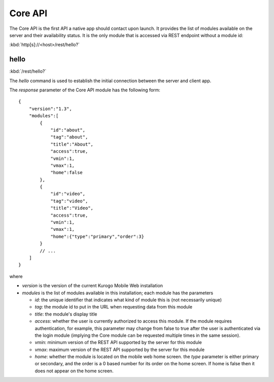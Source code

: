 ########
Core API
########

The Core API is the first API a native app should contact upon launch.  It 
provides the list of modules available on the server and their availability 
status.  It is the only module that is accessed via REST endpoint without a
module id:

:kbd:`http[s]://<host>/rest/hello?`

=======
hello
=======

:kbd:`/rest/hello?`

The *hello* command is used to establish the initial connection between the
server and client app.

The *response* parameter of the Core API module has the following form: ::

    {
        "version":"1.3",
        "modules":[
            {
                "id":"about",
                "tag":"about",
                "title":"About",
                "access":true,
                "vmin":1,
                "vmax":1,
                "home":false
            },
            {
                "id":"video",
                "tag":"video",
                "title":"Video",
                "access":true,
                "vmin":1,
                "vmax":1,
                "home":{"type":"primary","order":3}
            }
            // ...
        ]
    }

where

* *version* is the version of the current Kurogo Mobile Web installation
* *modules* is the list of modules available in this installation; each module has the parameters

  * *id*: the unique identifier that indicates what kind of module this is (not
    necessarily unique)
  * *tag*: the module id to put in the URL when requesting data from this module
  * *title*: the module's display title
  * *access*: whether the user is currently authorized to access this module.  If the module
    requires authentication, for example, this parameter may change from false to true after
    the user is authenticated via the login module (implying the Core module can be requested
    multiple times in the same session).
  * *vmin*: minimum version of the REST API supported by the server for this module
  * *vmax*: maximum version of the REST API supported by the server for this module
  * *home*: whether the module is located on the mobile web home screen. the *type* parameter
    is either primary or secondary, and the order is a 0 based number for its order on the
    home screen. If home is false then it does not appear on the home screen.





